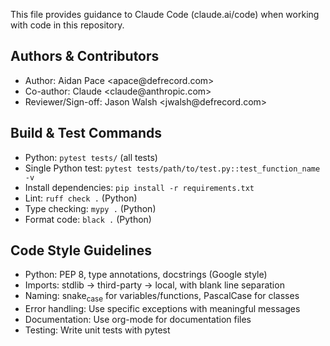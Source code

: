 # CLAUDE.org

This file provides guidance to Claude Code (claude.ai/code) when working with code in this repository.

** Authors & Contributors
- Author: Aidan Pace <apace@defrecord.com>
- Co-author: Claude <claude@anthropic.com>
- Reviewer/Sign-off: Jason Walsh <jwalsh@defrecord.com>

** Build & Test Commands
- Python: ~pytest tests/~ (all tests)
- Single Python test: ~pytest tests/path/to/test.py::test_function_name -v~
- Install dependencies: ~pip install -r requirements.txt~
- Lint: ~ruff check .~ (Python)
- Type checking: ~mypy .~ (Python)
- Format code: ~black .~ (Python)

** Code Style Guidelines
- Python: PEP 8, type annotations, docstrings (Google style)
- Imports: stdlib → third-party → local, with blank line separation
- Naming: snake_case for variables/functions, PascalCase for classes
- Error handling: Use specific exceptions with meaningful messages
- Documentation: Use org-mode for documentation files
- Testing: Write unit tests with pytest